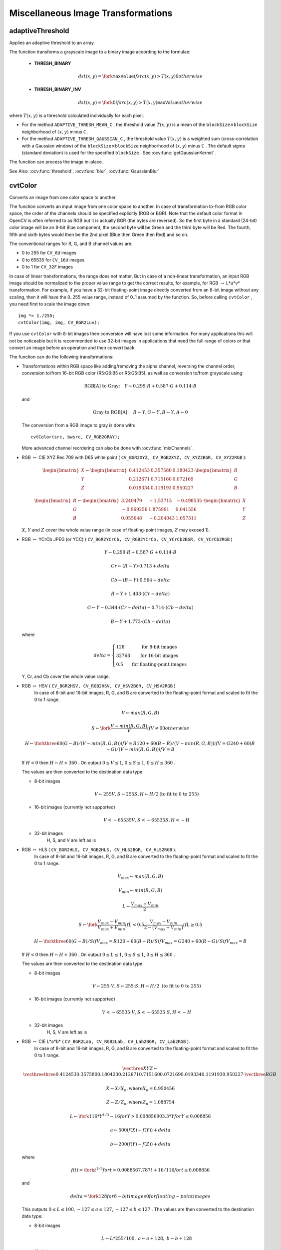 Miscellaneous Image Transformations
===================================

.. highlight:: cpp


adaptiveThreshold
---------------------
Applies an adaptive threshold to an array.

.. ocv:function:: void adaptiveThreshold( InputArray src, OutputArray dst, double maxValue,                        int adaptiveMethod, int thresholdType,                        int blockSize, double C )

.. ocv:pyfunction:: cv2.adaptiveThreshold(src, maxValue, adaptiveMethod, thresholdType, blockSize, C[, dst]) -> dst

.. ocv:cfunction:: void cvAdaptiveThreshold( const CvArr* src, CvArr* dst, double maxValue, int adaptiveMethod=CV_ADAPTIVE_THRESH_MEAN_C, int thresholdType=CV_THRESH_BINARY, int blockSize=3, double param1=5 )
.. ocv:pyoldfunction:: cv.AdaptiveThreshold(src, dst, maxValue, adaptiveMethod=CV_ADAPTIVE_THRESH_MEAN_C, thresholdType=CV_THRESH_BINARY, blockSize=3, param1=5)-> None

    :param src: Source 8-bit single-channel image.

    :param dst: Destination image of the same size and the same type as  ``src`` .
    
    :param maxValue: Non-zero value assigned to the pixels for which the condition is satisfied. See the details below.

    :param adaptiveMethod: Adaptive thresholding algorithm to use, ``ADAPTIVE_THRESH_MEAN_C``  or  ``ADAPTIVE_THRESH_GAUSSIAN_C`` . See the details below.

    :param thresholdType: Thresholding type that must be either  ``THRESH_BINARY``  or  ``THRESH_BINARY_INV`` .
    :param blockSize: Size of a pixel neighborhood that is used to calculate a threshold value for the pixel: 3, 5, 7, and so on.

    :param C: Constant subtracted from the mean or weighted mean (see the details below). Normally, it is positive but may be zero or negative as well.

The function transforms a grayscale image to a binary image according to the formulae:

    * **THRESH_BINARY**

        .. math::

             dst(x,y) =  \fork{\texttt{maxValue}}{if $src(x,y) > T(x,y)$}{0}{otherwise}

    * **THRESH_BINARY_INV**

        .. math::

             dst(x,y) =  \fork{0}{if $src(x,y) > T(x,y)$}{\texttt{maxValue}}{otherwise}

where
:math:`T(x,y)` is a threshold calculated individually for each pixel.

*
    For the method ``ADAPTIVE_THRESH_MEAN_C``  , the threshold value
    :math:`T(x,y)`     is a mean of the
    :math:`\texttt{blockSize} \times \texttt{blockSize}`     neighborhood of
    :math:`(x, y)`     minus ``C``     .

*
    For the method ``ADAPTIVE_THRESH_GAUSSIAN_C`` , the threshold value
    :math:`T(x, y)`     is a weighted sum (cross-correlation with a Gaussian window) of the
    :math:`\texttt{blockSize} \times \texttt{blockSize}`     neighborhood of
    :math:`(x, y)`      minus ``C``     . The default sigma (standard deviation) is used for the specified ``blockSize``   . See
    :ocv:func:`getGaussianKernel`     .

The function can process the image in-place.

See Also:
:ocv:func:`threshold`,
:ocv:func:`blur`,
:ocv:func:`GaussianBlur`



cvtColor
------------
Converts an image from one color space to another.

.. ocv:function:: void cvtColor( InputArray src, OutputArray dst, int code, int dstCn=0 )

.. ocv:pyfunction:: cv2.cvtColor(src, code[, dst[, dstCn]]) -> dst

.. ocv:cfunction:: void cvCvtColor( const CvArr* src, CvArr* dst, int code )
.. ocv:pyoldfunction:: cv.CvtColor(src, dst, code)-> None

    :param src: Source image: 8-bit unsigned, 16-bit unsigned ( ``CV_16UC...`` ), or single-precision floating-point.

    :param dst: Destination image of the same size and depth as  ``src`` .
    
	:param code: Color space conversion code. See the description below.

    :param dstCn: Number of channels in the destination image. If the parameter is 0, the number of the channels is derived automatically from  ``src``  and   ``code`` .

The function converts an input image from one color
space to another. In case of transformation to-from RGB color space, the order of the channels should be specified explicitly (RGB or BGR).
Note that the default color format in OpenCV is often referred to as RGB but it is actually BGR (the bytes are reversed). So the first byte in a standard (24-bit) color image will be an 8-bit Blue component, the second byte will be Green and the third byte will be Red. The fourth, fifth and sixth bytes would then be the 2nd pixel (Blue then Green then Red) and so on.

The conventional ranges for R, G, and B channel values are:

*
    0 to 255 for ``CV_8U``     images

*
    0 to 65535 for ``CV_16U``     images 

*
    0 to 1 for ``CV_32F``     images

In case of linear transformations, the range does not matter.
But in case of a non-linear transformation, an input RGB image should be normalized to the proper value range to get the correct results, for example, for RGB
:math:`\rightarrow` L*u*v* transformation. For example, if you have a 32-bit floating-point image directly converted from an 8-bit image without any scaling, then it will have the 0..255 value range, instead of 0..1 assumed by the function. So, before calling ``cvtColor`` , you need first to scale the image down: ::

    img *= 1./255;
    cvtColor(img, img, CV_BGR2Luv);

If you use ``cvtColor`` with 8-bit images then conversion will have lost some information. For many applications this will not be noticeable but it is recommended to use 32-bit images in applications that need the full range of colors or that convert an image before an operation and then convert back.

The function can do the following transformations:

*
    Transformations within RGB space like adding/removing the alpha channel, reversing the channel order, conversion to/from 16-bit RGB color (R5:G6:B5 or R5:G5:B5), as well as conversion to/from grayscale using:

    .. math::

        \text{RGB[A] to Gray:} \quad Y  \leftarrow 0.299  \cdot R + 0.587  \cdot G + 0.114  \cdot B

    and

    .. math::

        \text{Gray to RGB[A]:} \quad R  \leftarrow Y, G  \leftarrow Y, B  \leftarrow Y, A  \leftarrow 0

    The conversion from a RGB image to gray is done with:

    ::

        cvtColor(src, bwsrc, CV_RGB2GRAY);

    ..

    More advanced channel reordering can also be done with
    :ocv:func:`mixChannels`     .

*
    RGB
    :math:`\leftrightarrow`     CIE XYZ.Rec 709 with D65 white point ( ``CV_BGR2XYZ, CV_RGB2XYZ, CV_XYZ2BGR, CV_XYZ2RGB``     ):

    .. math::

        \begin{bmatrix} X  \\ Y  \\ Z
          \end{bmatrix} \leftarrow \begin{bmatrix} 0.412453 & 0.357580 & 0.180423 \\ 0.212671 & 0.715160 & 0.072169 \\ 0.019334 & 0.119193 & 0.950227
          \end{bmatrix} \cdot \begin{bmatrix} R  \\ G  \\ B
          \end{bmatrix}

    .. math::

        \begin{bmatrix} R  \\ G  \\ B
          \end{bmatrix} \leftarrow \begin{bmatrix} 3.240479 & -1.53715 & -0.498535 \\ -0.969256 &  1.875991 & 0.041556 \\ 0.055648 & -0.204043 & 1.057311
          \end{bmatrix} \cdot \begin{bmatrix} X  \\ Y  \\ Z
          \end{bmatrix}

    :math:`X`,    :math:`Y`     and
    :math:`Z`     cover the whole value range (in case of floating-point images,
    :math:`Z`     may exceed 1).

*
    RGB
    :math:`\leftrightarrow`     YCrCb JPEG (or YCC) ( ``CV_BGR2YCrCb, CV_RGB2YCrCb, CV_YCrCb2BGR, CV_YCrCb2RGB``     )

    .. math::

        Y  \leftarrow 0.299  \cdot R + 0.587  \cdot G + 0.114  \cdot B

    .. math::

        Cr  \leftarrow (R-Y)  \cdot 0.713 + delta

    .. math::

        Cb  \leftarrow (B-Y)  \cdot 0.564 + delta

    .. math::

        R  \leftarrow Y + 1.403  \cdot (Cr - delta)

    .. math::

        G  \leftarrow Y - 0.344  \cdot (Cr - delta) - 0.714  \cdot (Cb - delta)

    .. math::

        B  \leftarrow Y + 1.773  \cdot (Cb - delta)

    where

    .. math::

        delta =  \left \{ \begin{array}{l l} 128 &  \mbox{for 8-bit images} \\ 32768 &  \mbox{for 16-bit images} \\ 0.5 &  \mbox{for floating-point images} \end{array} \right .

    Y, Cr, and Cb cover the whole value range.

*
    RGB :math:`\leftrightarrow` HSV ( ``CV_BGR2HSV, CV_RGB2HSV, CV_HSV2BGR, CV_HSV2RGB``     )
      In case of 8-bit and 16-bit images,
      R, G, and B are converted to the floating-point format and scaled to fit the 0 to 1 range.

    .. math::

        V  \leftarrow max(R,G,B)

    .. math::

        S  \leftarrow \fork{\frac{V-min(R,G,B)}{V}}{if $V \neq 0$}{0}{otherwise}

    .. math::

        H  \leftarrow \forkthree{{60(G - B)}/{(V-min(R,G,B))}}{if $V=R$}{{120+60(B - R)}/{(V-min(R,G,B))}}{if $V=G$}{{240+60(R - G)}/{(V-min(R,G,B))}}{if $V=B$}

    If
    :math:`H<0`     then
    :math:`H \leftarrow H+360`  . On output
    :math:`0 \leq V \leq 1`,    :math:`0 \leq S \leq 1`,    :math:`0 \leq H \leq 360`     .

    The values are then converted to the destination data type:

    * 8-bit images

        .. math::

            V  \leftarrow 255 V, S  \leftarrow 255 S, H  \leftarrow H/2  \text{(to fit to 0 to 255)}

    * 16-bit images (currently not supported)

        .. math::

            V <- 65535 V, S <- 65535 S, H <- H

    * 32-bit images
        H, S, and V are left as is

*
    RGB :math:`\leftrightarrow` HLS ( ``CV_BGR2HLS, CV_RGB2HLS, CV_HLS2BGR, CV_HLS2RGB`` ).
      In case of 8-bit and 16-bit images,
      R, G, and B are converted to the floating-point format and scaled to fit the 0 to 1 range.

    .. math::

        V_{max}  \leftarrow {max}(R,G,B)

    .. math::

        V_{min}  \leftarrow {min}(R,G,B)

    .. math::

        L  \leftarrow \frac{V_{max} + V_{min}}{2}

    .. math::

        S  \leftarrow \fork { \frac{V_{max} - V_{min}}{V_{max} + V_{min}} }{if  $L < 0.5$ }
            { \frac{V_{max} - V_{min}}{2 - (V_{max} + V_{min})} }{if  $L \ge 0.5$ }

    .. math::

        H  \leftarrow \forkthree {{60(G - B)}/{S}}{if  $V_{max}=R$ }
          {{120+60(B - R)}/{S}}{if  $V_{max}=G$ }
          {{240+60(R - G)}/{S}}{if  $V_{max}=B$ }

    If
    :math:`H<0`     then
    :math:`H \leftarrow H+360`  . On output
    :math:`0 \leq L \leq 1`,    :math:`0 \leq S \leq 1`,    :math:`0 \leq H \leq 360`     .

    The values are then converted to the destination data type:

    * 8-bit images

        .. math::

            V  \leftarrow 255 \cdot V, S  \leftarrow 255 \cdot S, H  \leftarrow H/2 \; \text{(to fit to 0 to 255)}

    * 16-bit images (currently not supported)

        .. math::

            V <- 65535 \cdot V, S <- 65535 \cdot S, H <- H

    * 32-bit images
        H, S, V are left as is

*
    RGB :math:`\leftrightarrow` CIE L*a*b* ( ``CV_BGR2Lab, CV_RGB2Lab, CV_Lab2BGR, CV_Lab2RGB`` ).
      In case of 8-bit and 16-bit images,
      R, G, and B are converted to the floating-point format and scaled to fit the 0 to 1 range.

    .. math::

        \vecthree{X}{Y}{Z} \leftarrow \vecthreethree{0.412453}{0.357580}{0.180423}{0.212671}{0.715160}{0.072169}{0.019334}{0.119193}{0.950227} \cdot \vecthree{R}{G}{B}

    .. math::

        X  \leftarrow X/X_n,  \text{where} X_n = 0.950456

    .. math::

        Z  \leftarrow Z/Z_n,  \text{where} Z_n = 1.088754

    .. math::

        L  \leftarrow \fork{116*Y^{1/3}-16}{for $Y>0.008856$}{903.3*Y}{for $Y \le 0.008856$}

    .. math::

        a  \leftarrow 500 (f(X)-f(Y)) + delta

    .. math::

        b  \leftarrow 200 (f(Y)-f(Z)) + delta

    where

    .. math::

        f(t)= \fork{t^{1/3}}{for $t>0.008856$}{7.787 t+16/116}{for $t\leq 0.008856$}

    and

    .. math::

        delta =  \fork{128}{for 8-bit images}{0}{for floating-point images}

    This outputs
    :math:`0 \leq L \leq 100`,    :math:`-127 \leq a \leq 127`,    :math:`-127 \leq b \leq 127`  . The values are then converted to the destination data type:

    * 8-bit images

        .. math::

            L  \leftarrow L*255/100, \; a  \leftarrow a + 128, \; b  \leftarrow b + 128

    * 16-bit images
        (currently not supported)

    * 32-bit images
        L, a, and b are left as is

*
    RGB :math:`\leftrightarrow` CIE L*u*v* ( ``CV_BGR2Luv, CV_RGB2Luv, CV_Luv2BGR, CV_Luv2RGB`` ).
      In case of 8-bit and 16-bit images,
      R, G, and B are converted to the floating-point format and scaled to fit 0 to 1 range.

    .. math::

        \vecthree{X}{Y}{Z} \leftarrow \vecthreethree{0.412453}{0.357580}{0.180423}{0.212671}{0.715160}{0.072169}{0.019334}{0.119193}{0.950227} \cdot \vecthree{R}{G}{B}

    .. math::

        L  \leftarrow \fork{116 Y^{1/3}}{for $Y>0.008856$}{903.3 Y}{for $Y\leq 0.008856$}

    .. math::

        u'  \leftarrow 4*X/(X + 15*Y + 3 Z)

    .. math::

        v'  \leftarrow 9*Y/(X + 15*Y + 3 Z)

    .. math::

        u  \leftarrow 13*L*(u' - u_n)  \quad \text{where} \quad u_n=0.19793943

    .. math::

        v  \leftarrow 13*L*(v' - v_n)  \quad \text{where} \quad v_n=0.46831096

    This outputs
    :math:`0 \leq L \leq 100`,    :math:`-134 \leq u \leq 220`,    :math:`-140 \leq v \leq 122`     .

    The values are then converted to the destination data type:

    * 8-bit images

        .. math::

            L  \leftarrow 255/100 L, \; u  \leftarrow 255/354 (u + 134), \; v  \leftarrow 255/256 (v + 140)

    * 16-bit images
        (currently not supported)

    * 32-bit images
        L, u, and v are left as is

    The above formulae for converting RGB to/from various color spaces have been taken from multiple sources on the web, primarily from the Charles Poynton site
    http://www.poynton.com/ColorFAQ.html

*
    Bayer :math:`\rightarrow`     RGB ( ``CV_BayerBG2BGR, CV_BayerGB2BGR, CV_BayerRG2BGR, CV_BayerGR2BGR, CV_BayerBG2RGB, CV_BayerGB2RGB, CV_BayerRG2RGB, CV_BayerGR2RGB``     ). The Bayer pattern is widely used in CCD and CMOS cameras. It enables you to get color pictures from a single plane where R,G, and B pixels (sensors of a particular component) are interleaved as follows:

    .. image:: pics/bayer.png

    The output RGB components of a pixel are interpolated from 1, 2, or
    4 neighbors of the pixel having the same color. There are several
    modifications of the above pattern that can be achieved by shifting
    the pattern one pixel left and/or one pixel up. The two letters
    :math:`C_1`     and
    :math:`C_2`     in the conversion constants ``CV_Bayer``     :math:`C_1 C_2`     ``2BGR``     and ``CV_Bayer``     :math:`C_1 C_2`     ``2RGB``     indicate the particular pattern
    type. These are components from the second row, second and third
    columns, respectively. For example, the above pattern has a very
    popular "BG" type.


distanceTransform
---------------------
Calculates the distance to the closest zero pixel for each pixel of the source image.

.. ocv:function:: void distanceTransform( InputArray src, OutputArray dst, int distanceType, int maskSize )

.. ocv:function:: void distanceTransform( InputArray src, OutputArray dst, OutputArray labels, int distanceType, int maskSize )

.. ocv:pyfunction:: cv2.distanceTransform(src, distanceType, maskSize[, dst[, labels]]) -> dst, labels

.. ocv:cfunction:: void cvDistTransform( const CvArr* src, CvArr* dst, int distanceType=CV_DIST_L2, int maskSize=3, const float* mask=NULL, CvArr* labels=NULL )

.. ocv:pyoldfunction:: cv.DistTransform(src, dst, distanceType=CV_DIST_L2, maskSize=3, mask=None, labels=None)-> None

    :param src: 8-bit, single-channel (binary) source image.

    :param dst: Output image with calculated distances. It is a 32-bit floating-point, single-channel image of the same size as  ``src`` .
    :param distanceType: Type of distance. It can be  ``CV_DIST_L1, CV_DIST_L2`` , or  ``CV_DIST_C`` .
    :param maskSize: Size of the distance transform mask. It can be 3, 5, or  ``CV_DIST_MASK_PRECISE``  (the latter option is only supported by the first function). In case of the ``CV_DIST_L1``  or  ``CV_DIST_C``  distance type, the parameter is forced to 3 because a  :math:`3\times 3`  mask gives the same result as  :math:`5\times 5`  or any larger aperture.

    :param labels: Optional output 2D array of labels (the discrete Voronoi diagram). It has the type  ``CV_32SC1``  and the same size as  ``src`` . See the details below.

The functions ``distanceTransform`` calculate the approximate or precise
distance from every binary image pixel to the nearest zero pixel.
For zero image pixels, the distance will obviously be zero.

When ``maskSize == CV_DIST_MASK_PRECISE`` and ``distanceType == CV_DIST_L2`` , the function runs the algorithm described in
Felzenszwalb04.

In other cases, the algorithm
Borgefors86
is used. This means that
for a pixel the function finds the shortest path to the nearest zero pixel
consisting of basic shifts: horizontal,
vertical, diagonal, or knight's move (the latest is available for a
:math:`5\times 5` mask). The overall distance is calculated as a sum of these
basic distances. Since the distance function should be symmetric,
all of the horizontal and vertical shifts must have the same cost (denoted as ``a`` ), all the diagonal shifts must have the
same cost (denoted as ``b`` ), and all knight's moves must have
the same cost (denoted as ``c`` ). For the ``CV_DIST_C`` and ``CV_DIST_L1`` types, the distance is calculated precisely,
whereas for ``CV_DIST_L2`` (Euclidian distance) the distance
can be calculated only with a relative error (a
:math:`5\times 5` mask
gives more accurate results). For ``a``,``b`` , and ``c`` , OpenCV uses the values suggested in the original paper:

.. table::

    ==============  ===================  ======================
    ``CV_DIST_C``   :math:`(3\times 3)`  a = 1, b = 1 \
    ==============  ===================  ======================
    ``CV_DIST_L1``  :math:`(3\times 3)`  a = 1, b = 2 \
    ``CV_DIST_L2``  :math:`(3\times 3)`  a=0.955, b=1.3693 \
    ``CV_DIST_L2``  :math:`(5\times 5)`  a=1, b=1.4, c=2.1969 \
    ==============  ===================  ======================

Typically, for a fast, coarse distance estimation ``CV_DIST_L2``,a
:math:`3\times 3` mask is used. For a more accurate distance estimation ``CV_DIST_L2`` , a
:math:`5\times 5` mask or the precise algorithm is used.
Note that both the precise and the approximate algorithms are linear on the number of pixels.

The second variant of the function does not only compute the minimum distance for each pixel
:math:`(x, y)` but also identifies the nearest connected
component consisting of zero pixels. Index of the component is stored in
:math:`\texttt{labels}(x, y)` .
The connected components of zero pixels are also found and marked by the function.

In this mode, the complexity is still linear.
That is, the function provides a very fast way to compute the Voronoi diagram for a binary image.
Currently, the second variant can use only the approximate distance transform algorithm.





floodFill
-------------
Fills a connected component with the given color.

.. ocv:function:: int floodFill( InputOutputArray image, Point seed, Scalar newVal, Rect* rect=0, Scalar loDiff=Scalar(), Scalar upDiff=Scalar(),               int flags=4 )

.. ocv:function:: int floodFill( InputOutputArray image, InputOutputArray mask, Point seed, Scalar newVal, Rect* rect=0, Scalar loDiff=Scalar(), Scalar upDiff=Scalar(), int flags=4 )

.. ocv:pyfunction:: cv2.floodFill(image, mask, seedPoint, newVal[, loDiff[, upDiff[, flags]]]) -> retval, rect

.. ocv:cfunction:: void cvFloodFill( CvArr* image, CvPoint seedPoint, CvScalar newVal, CvScalar loDiff=cvScalarAll(0), CvScalar upDiff=cvScalarAll(0), CvConnectedComp* comp=NULL, int flags=4, CvArr* mask=NULL )
.. ocv:pyoldfunction:: cv.FloodFill(image, seedPoint, newVal, loDiff=(0, 0, 0, 0), upDiff=(0, 0, 0, 0), flags=4, mask=None)-> comp

    :param image: Input/output 1- or 3-channel, 8-bit, or floating-point image. It is modified by the function unless the  ``FLOODFILL_MASK_ONLY``  flag is set in the second variant of the function. See the details below.

    :param mask: (For the second function only) Operation mask that should be a single-channel 8-bit image, 2 pixels wider and 2 pixels taller. The function uses and updates the mask, so you take responsibility of initializing the  ``mask``  content. Flood-filling cannot go across non-zero pixels in the mask. For example, an edge detector output can be used as a mask to stop filling at edges. It is possible to use the same mask in multiple calls to the function to make sure the filled area does not overlap.  
	
	**Note** : Since the mask is larger than the filled image, a pixel  :math:`(x, y)`  in  ``image``  corresponds to the pixel  :math:`(x+1, y+1)`  in the  ``mask`` .
    :param seed: Starting point.

    :param newVal: New value of the repainted domain pixels.

    :param loDiff: Maximal lower brightness/color difference between the currently observed pixel and one of its neighbors belonging to the component, or a seed pixel being added to the component.

    :param upDiff: Maximal upper brightness/color difference between the currently observed pixel and one of its neighbors belonging to the component, or a seed pixel being added to the component.

    :param rect: Optional output parameter set by the function to the minimum bounding rectangle of the repainted domain.

    :param flags: Operation flags. Lower bits contain a connectivity value, 4 (default) or 8, used within the function. Connectivity determines which neighbors of a pixel are considered. Upper bits can be 0 or a combination of the following flags:

            * **FLOODFILL_FIXED_RANGE** If set, the difference between the current pixel and seed pixel is considered. Otherwise, the difference between neighbor pixels is considered (that is, the range is floating).

            * **FLOODFILL_MASK_ONLY**  If set, the function does not change the image ( ``newVal``  is ignored), but fills the mask.  The flag can be used for the second variant only.

The functions ``floodFill`` fill a connected component starting from the seed point with the specified color. The connectivity is determined by the color/brightness closeness of the neighbor pixels. The pixel at
:math:`(x,y)` is considered to belong to the repainted domain if:

* 
    .. math::

        \texttt{src} (x',y')- \texttt{loDiff} \leq \texttt{src} (x,y)  \leq \texttt{src} (x',y')+ \texttt{upDiff}

    in the case of grayscale image and floating range

* 

    .. math::

        \texttt{src} ( \texttt{seed} .x, \texttt{seed} .y)- \texttt{loDiff} \leq \texttt{src} (x,y)  \leq \texttt{src} ( \texttt{seed} .x, \texttt{seed} .y)+ \texttt{upDiff}

    in the case of grayscale image and fixed range

*

    .. math::

        \texttt{src} (x',y')_r- \texttt{loDiff} _r \leq \texttt{src} (x,y)_r \leq \texttt{src} (x',y')_r+ \texttt{upDiff} _r,

    .. math::

        \texttt{src} (x',y')_g- \texttt{loDiff} _g \leq \texttt{src} (x,y)_g \leq \texttt{src} (x',y')_g+ \texttt{upDiff} _g
        
    and

    .. math::

        \texttt{src} (x',y')_b- \texttt{loDiff} _b \leq \texttt{src} (x,y)_b \leq \texttt{src} (x',y')_b+ \texttt{upDiff} _b

    in the case of color image and floating range


*

    .. math::

        \texttt{src} ( \texttt{seed} .x, \texttt{seed} .y)_r- \texttt{loDiff} _r \leq \texttt{src} (x,y)_r \leq \texttt{src} ( \texttt{seed} .x, \texttt{seed} .y)_r+ \texttt{upDiff} _r,

    .. math::

        \texttt{src} ( \texttt{seed} .x, \texttt{seed} .y)_g- \texttt{loDiff} _g \leq \texttt{src} (x,y)_g \leq \texttt{src} ( \texttt{seed} .x, \texttt{seed} .y)_g+ \texttt{upDiff} _g

    and

    .. math::

        \texttt{src} ( \texttt{seed} .x, \texttt{seed} .y)_b- \texttt{loDiff} _b \leq \texttt{src} (x,y)_b \leq \texttt{src} ( \texttt{seed} .x, \texttt{seed} .y)_b+ \texttt{upDiff} _b

    in the case of color image and fixed range

where
:math:`src(x',y')` is the value of one of pixel neighbors that is already known to belong to the component. That is, to be added to the connected component, a color/brightness of the pixel should be close enough to:

*
    Color/brightness of one of its neighbors that already belong to the connected component in case of floating range.

*
    Color/brightness of the seed point in case of fixed range.

Use these functions to either mark a connected component with the specified color in-place, or build a mask and then extract the contour, or copy the region to another image, and so on. Various modes of the function are demonstrated in the ``floodfill.cpp`` sample.

See Also:
:ocv:func:`findContours`





inpaint
-----------
Restores the selected region in an image using the region neighborhood.

.. ocv:function:: void inpaint( InputArray src, InputArray inpaintMask, OutputArray dst, double inpaintRadius, int flags )

.. ocv:pyfunction:: cv2.inpaint(src, inpaintMask, inpaintRange, flags[, dst]) -> dst

.. ocv:cfunction:: void cvInpaint( const CvArr* src, const CvArr* mask, CvArr* dst, double inpaintRadius, int flags)
.. ocv:pyoldfunction:: cv.Inpaint(src, mask, dst, inpaintRadius, flags) -> None

    :param src: Input 8-bit 1-channel or 3-channel image.

    :param inpaintMask: Inpainting mask, 8-bit 1-channel image. Non-zero pixels indicate the area that needs to be inpainted.

    :param dst: Output image with the same size and type as  ``src`` .
    
    :param inpaintRadius: Radius of a circlular neighborhood of each point inpainted that is considered by the algorithm.

    :param flags: Inpainting method that could be one of the following:

            * **INPAINT_NS** 	Navier-Stokes based method.

            * **INPAINT_TELEA** 	Method by Alexandru Telea  Telea04.

The function reconstructs the selected image area from the pixel near the area boundary. The function may be used to remove dust and scratches from a scanned photo, or to remove undesirable objects from still images or video. See
http://en.wikipedia.org/wiki/Inpainting
for more details.



integral
------------
Calculates the integral of an image.

.. ocv:function:: void integral( InputArray image, OutputArray sum, int sdepth=-1 )

.. ocv:function:: void integral( InputArray image, OutputArray sum, OutputArray sqsum, int sdepth=-1 )

.. ocv:function:: void integral( InputArray image, OutputArray sum,  OutputArray sqsum, OutputArray tilted, int sdepth=-1 )

.. ocv:pyfunction:: cv2.integral(src[, sum[, sdepth]]) -> sum

.. ocv:pyfunction:: cv2.integral2(src[, sum[, sqsum[, sdepth]]]) -> sum, sqsum

.. ocv:pyfunction:: cv2.integral3(src[, sum[, sqsum[, tilted[, sdepth]]]]) -> sum, sqsum, tilted

.. ocv:cfunction:: void cvIntegral( const CvArr* image, CvArr* sum, CvArr* sqsum=NULL, CvArr* tiltedSum=NULL )
.. ocv:pyoldfunction:: cv.Integral(image, sum, sqsum=None, tiltedSum=None)-> None

    :param image: Source image as :math:`W \times H` , 8-bit or floating-point (32f or 64f).

    :param sum: Integral image as  :math:`(W+1)\times (H+1)` , 32-bit integer or floating-point (32f or 64f).

    :param sqsum: Integral image for squared pixel values. It will be :math:`(W+1)\times (H+1)`, double-precision floating-point (64f) array.

    :param tilted: Integral for the image rotated by 45 degrees. It will be :math:`(W+1)\times (H+1)` array  with the same data type as ``sum``.
    
    :param sdepth: Desired depth of the integral and the tilted integral images,  ``CV_32S``, ``CV_32F``,  or  ``CV_64F``.

The functions calculate one or more integral images for the source image as following:

.. math::

    \texttt{sum} (X,Y) =  \sum _{x<X,y<Y}  \texttt{image} (x,y)

.. math::

    \texttt{sqsum} (X,Y) =  \sum _{x<X,y<Y}  \texttt{image} (x,y)^2

.. math::

    \texttt{tilted} (X,Y) =  \sum _{y<Y,abs(x-X+1) \leq Y-y-1}  \texttt{image} (x,y)

Using these integral images, you can calculate sum, mean and standard deviation over a specific up-right or rotated rectangular region of the image in a constant time, for example:

.. math::

    \sum _{x_1 \leq x < x_2,  \, y_1  \leq y < y_2}  \texttt{image} (x,y) =  \texttt{sum} (x_2,y_2)- \texttt{sum} (x_1,y_2)- \texttt{sum} (x_2,y_1)+ \texttt{sum} (x_1,y_1)

It makes possible to do a fast blurring or fast block correlation with a variable window size, for example. In case of multi-channel images, sums for each channel are accumulated independently.

As a practical example, the next figure shows the calculation of the integral of a straight rectangle ``Rect(3,3,3,2)`` and of a tilted rectangle ``Rect(5,1,2,3)`` . The selected pixels in the original ``image`` are shown, as well as the relative pixels in the integral images ``sum`` and ``tilted`` .

.. image:: pics/integral.png





threshold
-------------
Applies a fixed-level threshold to each array element.

.. ocv:function:: double threshold( InputArray src, OutputArray dst, double thresh, double maxVal, int thresholdType )

.. ocv:pyfunction:: cv2.threshold(src, thresh, maxval, type[, dst]) -> retval, dst

.. ocv:cfunction:: double cvThreshold( const CvArr* src, CvArr* dst, double threshold, double maxValue, int thresholdType )
.. ocv:pyoldfunction:: cv.Threshold(src, dst, threshold, maxValue, thresholdType)-> None

    :param src: Source array (single-channel, 8-bit of 32-bit floating point)

    :param dst: Destination array of the same size and type as  ``src`` .
    
    :param thresh: Threshold value.

    :param maxVal: Maximum value to use with the  ``THRESH_BINARY``  and  ``THRESH_BINARY_INV``  thresholding types.

    :param thresholdType: Thresholding type (see the details below).

The function applies fixed-level thresholding
to a single-channel array. The function is typically used to get a
bi-level (binary) image out of a grayscale image (
:ocv:func:`compare` could
be also used for this purpose) or for removing a noise, that is, filtering
out pixels with too small or too large values. There are several
types of thresholding supported by the function. They are determined by ``thresholdType`` :

    * **THRESH_BINARY**

        .. math::

              \texttt{dst} (x,y) =  \fork{\texttt{maxVal}}{if $\texttt{src}(x,y) > \texttt{thresh}$}{0}{otherwise}

    * **THRESH_BINARY_INV**

        .. math::

              \texttt{dst} (x,y) =  \fork{0}{if $\texttt{src}(x,y) > \texttt{thresh}$}{\texttt{maxVal}}{otherwise}

    * **THRESH_TRUNC**

        .. math::

              \texttt{dst} (x,y) =  \fork{\texttt{threshold}}{if $\texttt{src}(x,y) > \texttt{thresh}$}{\texttt{src}(x,y)}{otherwise}

    * **THRESH_TOZERO**

        .. math::

              \texttt{dst} (x,y) =  \fork{\texttt{src}(x,y)}{if $\texttt{src}(x,y) > \texttt{thresh}$}{0}{otherwise}

    * **THRESH_TOZERO_INV**

        .. math::

              \texttt{dst} (x,y) =  \fork{0}{if $\texttt{src}(x,y) > \texttt{thresh}$}{\texttt{src}(x,y)}{otherwise}

Also, the special value ``THRESH_OTSU`` may be combined with
one of the above values. In this case, the function determines the optimal threshold
value using Otsu's algorithm and uses it instead of the specified ``thresh`` .
The function returns the computed threshold value.
Currently, Otsu's method is implemented only for 8-bit images.

.. image:: pics/threshold.png

See Also:
:ocv:func:`adaptiveThreshold`,
:ocv:func:`findContours`,
:ocv:func:`compare`,
:ocv:func:`min`,
:ocv:func:`max`



watershed
-------------
Performs a marker-based image segmentation using the watershed algrorithm.

.. ocv:function:: void watershed( InputArray image, InputOutputArray markers )

.. ocv:pyfunction:: cv2.watershed(image, markers) -> None

    :param image: Input 8-bit 3-channel image.

    :param markers: Input/output 32-bit single-channel image (map) of markers. It should have the same size as  ``image`` .

The function implements one of the variants
of watershed, non-parametric marker-based segmentation algorithm,
described in [Meyer92]. Before passing the image to the
function, you have to roughly outline the desired regions in the image ``markers`` with positive (
:math:`>0` ) indices. So, every region is
represented as one or more connected components with the pixel values
1, 2, 3, and so on. Such markers can be retrieved from a binary mask
using
:ocv:func:`findContours` and
:ocv:func:`drawContours` (see the ``watershed.cpp`` demo).
The markers are "seeds" of the future image
regions. All the other pixels in ``markers`` , whose relation to the
outlined regions is not known and should be defined by the algorithm,
should be set to 0's. In the function output, each pixel in
markers is set to a value of the "seed" components or to -1 at
boundaries between the regions.

**Note**: Every two neighbor connected
components are not necessarily separated by a watershed boundary (-1's pixels); for
example, when such tangent components exist in the initial
marker image. Visual demonstration and usage example of the function
can be found in the OpenCV samples directory (see the ``watershed.cpp`` demo).

See Also:
:ocv:func:`findContours`



grabCut
-------
Runs the GrabCut algorithm.

.. ocv:function:: void grabCut(InputArray image, InputOutputArray mask, Rect rect, InputOutputArray bgdModel, InputOutputArray fgdModel, int iterCount, int mode )

.. ocv:pyfunction:: cv2.grabCut(img, mask, rect, bgdModel, fgdModel, iterCount[, mode]) -> None

    :param image: Input 8-bit 3-channel image.

    :param mask: Input/output 8-bit single-channel mask. The mask is initialized by the function when  ``mode`` is set to ``GC_INIT_WITH_RECT``. Its elements may have one of following values:

        * **GC_BGD** defines an obvious background pixels.

        * **GC_FGD** defines an obvious foreground (object) pixel.

        * **GC_PR_BGD** defines a possible background pixel.

        * **GC_PR_BGD** defines a possible foreground pixel.

    :param rect: ROI containing a segmented object. The pixels outside of the ROI are marked as "obvious background". The parameter is only used when  ``mode==GC_INIT_WITH_RECT`` .
    
    :param bgdModel, fgdModel: Temporary arrays used for segmentation. Do not modify them while you are processing the same image.

    :param iterCount: Number of iterations the algorithm should make before returning the result. Note that the result can be refined with further calls with  ``mode==GC_INIT_WITH_MASK``  or  ``mode==GC_EVAL`` .
    
    :param mode: Operation mode that could be one of the following:

        * **GC_INIT_WITH_RECT** 	The function initializes the state and the mask using the provided rectangle. After that it runs  ``iterCount``  iterations of the algorithm.

        * **GC_INIT_WITH_MASK** 	The function initializes the state using the provided mask. Note that  ``GC_INIT_WITH_RECT``  and  ``GC_INIT_WITH_MASK``  can be combined. Then, all the pixels outside of the ROI are automatically initialized with  ``GC_BGD`` .

        * **GC_EVAL** 	The value means that algorithm should just resume.

The function implements the `GrabCut image segmentation algorithm <http://en.wikipedia.org/wiki/GrabCut>`_.
See the sample grabcut.cpp to learn how to use the function.
